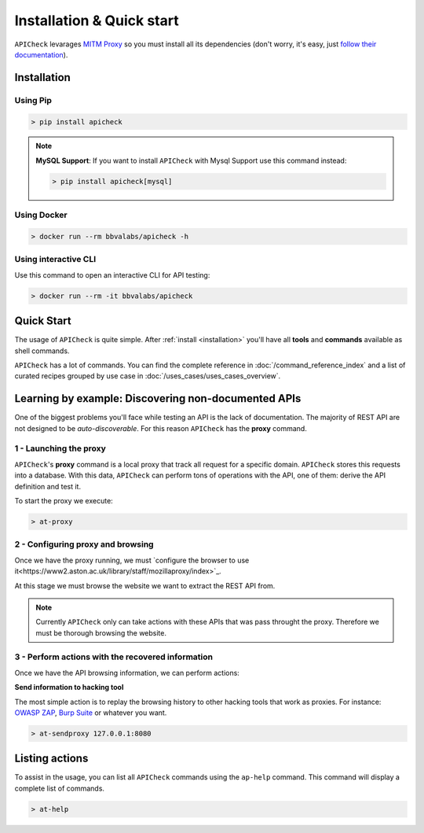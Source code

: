 Installation & Quick start
==========================

``APICheck`` levarages `MITM Proxy <https://mitmproxy.org>`_ so you must install all its dependencies (don't worry, it's easy, just `follow their documentation <https://docs.mitmproxy.org/stable/overview-installation/>`_).

.. _installation:

Installation
------------

Using Pip
+++++++++

.. code-block:: console

    > pip install apicheck


.. note::

    **MySQL Support**: If you want to install ``APICheck`` with Mysql Support use this command instead:

    .. code-block:: console

        > pip install apicheck[mysql]

Using Docker
++++++++++++

.. code-block:: console

    > docker run --rm bbvalabs/apicheck -h

Using interactive CLI
+++++++++++++++++++++

Use this command to open an interactive CLI for API testing:

.. code-block:: console

    > docker run --rm -it bbvalabs/apicheck

Quick Start
-----------

The usage of ``APICheck`` is quite simple. After :ref:`install <installation>` you'll have all **tools** and **commands** available as shell commands.

``APICheck`` has a lot of commands. You can find the complete reference in :doc:`/command_reference_index` and a list of curated recipes grouped by use case in :doc:`/uses_cases/uses_cases_overview`.

Learning by example: Discovering non-documented APIs
----------------------------------------------------

One of the biggest problems you'll face while testing an API is the lack of documentation. The majority of REST API are not designed to be *auto-discoverable*. For this reason ``APICheck`` has the **proxy** command.

1 - Launching the proxy
+++++++++++++++++++++++

``APICheck``'s **proxy** command is a local proxy that track all request for a specific domain. ``APICheck`` stores this requests into a database. With this data, ``APICheck`` can perform tons of operations with the API, one of them: derive the API definition and test it.

To start the proxy we execute:

.. code-block:: console

    > at-proxy

2 - Configuring proxy and browsing
+++++++++++++++++++++++++++++++++++

Once we have the proxy running, we must `configure the browser to use it<https://www2.aston.ac.uk/library/staff/mozillaproxy/index>`_.

At this stage we must browse the website we want to extract the REST API from.

.. note::

    Currently ``APICheck`` only can take actions with these APIs that was pass throught the proxy. Therefore we must be thorough browsing the website.

3 - Perform actions with the recovered information
++++++++++++++++++++++++++++++++++++++++++++++++++

Once we have the API browsing information, we can perform actions:

**Send information to hacking tool**

The most simple action is to replay the browsing history to other hacking tools that work as proxies. For instance: `OWASP ZAP <https://www.owasp.org/index.php/OWASP_Zed_Attack_Proxy_Project>`_, `Burp Suite <https://portswigger.net/burp>`_ or whatever you want.

.. code-block::

    > at-sendproxy 127.0.0.1:8080


Listing actions
---------------

To assist in the usage, you can list all ``APICheck`` commands using the ``ap-help`` command. This command will display a complete list of commands.

.. code-block:: console

    > at-help
